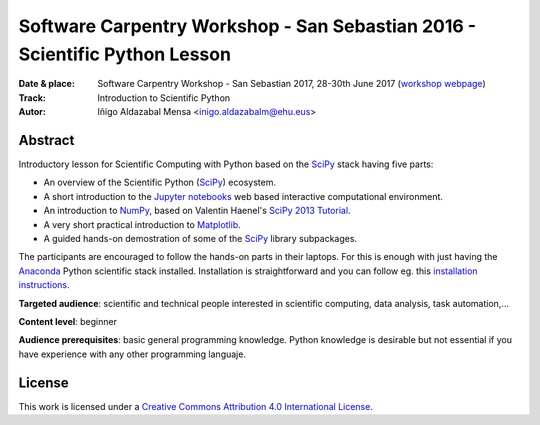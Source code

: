 ***************************************************************************
Software Carpentry Workshop - San Sebastian 2016 - Scientific Python Lesson
***************************************************************************

:Date & place: Software Carpentry Workshop - San Sebastian 2017, 28-30th June
               2017 (`workshop webpage`_)

:Track: Introduction to Scientific Python
:Autor: Iñigo Aldazabal Mensa <inigo.aldazabalm@ehu.eus>


Abstract
########

Introductory lesson for Scientific Computing with Python based on the `SciPy`_
stack having five parts:

* An overview of the Scientific Python (`SciPy`_) ecosystem.

* A short introduction to the `Jupyter notebooks`_ web based interactive computational environment.

* An introduction to `NumPy`_, based on Valentin Haenel's `SciPy 2013
  Tutorial`_.

* A very short practical introduction to `Matplotlib`_.

* A guided hands-on demostration of some of the `SciPy`_ library subpackages.


The participants are encouraged to follow the hands-on parts in their laptops.
For this is enough with just having the `Anaconda`_ Python scientific stack
installed. Installation is straightforward and you can follow eg. this `installation instructions`_. 


**Targeted audience**: scientific and technical people interested in scientific
computing, data analysis, task automation,...

**Content level**: beginner

**Audience prerequisites**: basic general programming knowledge. Python knowledge is
desirable but not essential if you have experience with any other programming languaje.



License
#######

This work is licensed under a `Creative Commons Attribution 4.0 International
License`_.


.. _`workshop webpage`: http://iamc.eu/2017-06-28-cfmehu
.. _`Creative Commons Attribution 4.0 International License`: http://creativecommons.org/licenses/by/4.0/
.. _`SciPy`: http://www.scipy.org
.. _`Anaconda`: https://www.continuum.io/downloads
.. _`Matplotlib`: http://matplotlib.org/
.. _`SciPy library`: http://www.scipy.org/scipylib/index.html
.. _`Jupyter notebooks`: https://jupyter.org
.. _`tutorial material`: https://github.com/PythonSanSebastian/numpy_euroscipy2015
.. _`NumPy`: http://www.numpy.org/
.. _`SciPy 2013 Tutorial`: https://github.com/esc/scipy2013-tutorial-numpy-ipython
.. _`installation instructions`: https://swcarpentry-wuerzburg.github.io/2017-04-27-wuerzburg/#python

